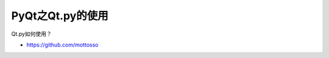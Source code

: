 =============================
PyQt之Qt.py的使用
=============================

Qt.py如何使用？

- https://github.com/mottosso
